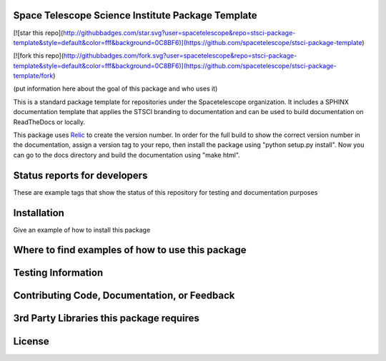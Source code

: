 Space Telescope Science Institute Package Template
--------------------------------------------------

[![star this repo](http://githubbadges.com/star.svg?user=spacetelescope&repo=stsci-package-template&style=default&color=fff&background=0C8BF6)](https://github.com/spacetelescope/stsci-package-template)

[![fork this repo](http://githubbadges.com/fork.svg?user=spacetelescope&repo=stsci-package-template&style=default&color=fff&background=0C8BF6)](https://github.com/spacetelescope/stsci-package-template/fork)

(put information here about the goal of this package and who uses it)

This is a standard package template for repositories under the Spacetelescope organization. It includes a SPHINX documentation template that applies the STSCI branding to documentation and can be used to build documentation on ReadTheDocs or locally. 

This package uses `Relic <https://github.com/jhunkeler/relic>`_ to create the version number. In order for the full build to show the correct version number in the documentation, assign a version tag to your repo, then install the package using "python setup.py install". Now you can go to the docs directory and build the documentation using "make html".


Status reports for developers
-----------------------------
These are example tags that show the status of this repository for testing and documentation purposes

.. image:: https://travis-ci.org/spacetelescope/stsci-package-template.svg
    :target: https://travis-ci.org/spacetelescope/stsci-package-template
    :alt: Travis Status

.. image:: https://readthedocs.org/projects/stsci-package-template/badge/?version=latest
    :target: https://readthedocs.org/projects/stsci-package-template/?badge=latest
    :alt: Documentation Status

.. image:: https://coveralls.io/repos/github/spacetelescope/stsci-package-template/badge.svg?branch=master
    :target: https://coveralls.io/github/spacetelescope/stsci-package-template?branch=master
    :alt: Test Coverage Status


Installation
------------
Give an example of how to install this package


Where to find examples of how to use this package
-------------------------------------------------



Testing Information
-------------------



Contributing Code, Documentation, or Feedback
---------------------------------------------



3rd Party Libraries this package requires
-----------------------------------------



License
-------